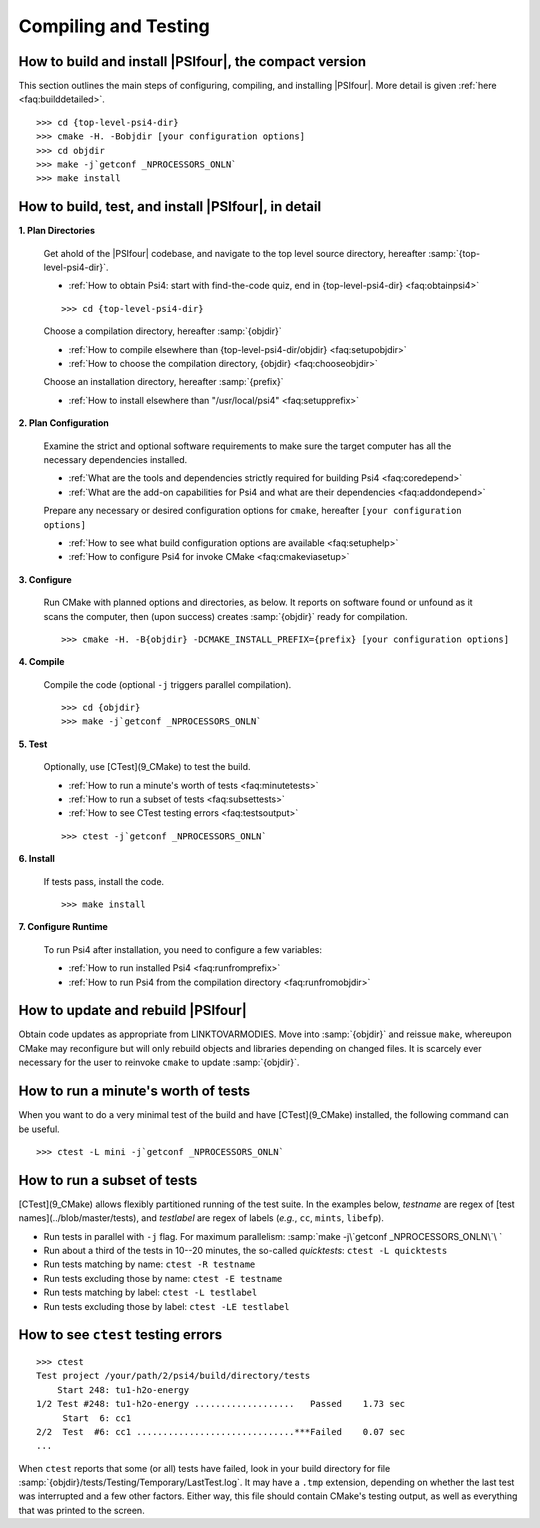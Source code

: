
=====================
Compiling and Testing
=====================


.. _`faq:buildquick`:

How to build and install |PSIfour|, the compact version
^^^^^^^^^^^^^^^^^^^^^^^^^^^^^^^^^^^^^^^^^^^^^^^^^^^^^^^

This section outlines the main steps of configuring, compiling, and
installing |PSIfour|. More detail is given :ref:`here
<faq:builddetailed>`. ::

    >>> cd {top-level-psi4-dir}
    >>> cmake -H. -Bobjdir [your configuration options]
    >>> cd objdir
    >>> make -j`getconf _NPROCESSORS_ONLN`
    >>> make install


.. _`faq:builddetailed`:

How to build, test, and install |PSIfour|, in detail
^^^^^^^^^^^^^^^^^^^^^^^^^^^^^^^^^^^^^^^^^^^^^^^^^^^^

**1. Plan Directories**

   Get ahold of the |PSIfour| codebase, and navigate to the top level source
   directory, hereafter :samp:`{top-level-psi4-dir}`.
   
   * :ref:`How to obtain Psi4: start with find-the-code quiz, end in {top-level-psi4-dir} <faq:obtainpsi4>`
   
   ::
   
    >>> cd {top-level-psi4-dir}
   
   Choose a compilation directory, hereafter :samp:`{objdir}`
   
   * :ref:`How to compile elsewhere than {top-level-psi4-dir/objdir} <faq:setupobjdir>`
   * :ref:`How to choose the compilation directory, {objdir} <faq:chooseobjdir>`
   
   Choose an installation directory, hereafter :samp:`{prefix}`
   
   * :ref:`How to install elsewhere than "/usr/local/psi4" <faq:setupprefix>`

**2. Plan Configuration**

   Examine the strict and optional software requirements to make sure the
   target computer has all the necessary dependencies installed.

   * :ref:`What are the tools and dependencies strictly required for building Psi4 <faq:coredepend>`
   * :ref:`What are the add-on capabilities for Psi4 and what are their dependencies <faq:addondepend>`

   Prepare any necessary or desired configuration options for ``cmake``,
   hereafter ``[your configuration options]``

   * :ref:`How to see what build configuration options are available <faq:setuphelp>`
   * :ref:`How to configure Psi4 for invoke CMake <faq:cmakeviasetup>`

**3. Configure**

   Run CMake with planned options and directories, as below. It reports on
   software found or unfound as it scans the computer, then (upon success)
   creates :samp:`{objdir}` ready for compilation.

   ::

    >>> cmake -H. -B{objdir} -DCMAKE_INSTALL_PREFIX={prefix} [your configuration options]

**4. Compile**

   Compile the code (optional ``-j`` triggers parallel compilation).

   ::

    >>> cd {objdir}
    >>> make -j`getconf _NPROCESSORS_ONLN`

**5. Test**

   Optionally, use [CTest](9_CMake) to test the build.

   * :ref:`How to run a minute's worth of tests <faq:minutetests>`
   * :ref:`How to run a subset of tests <faq:subsettests>`
   * :ref:`How to see CTest testing errors <faq:testsoutput>`

   ::

   >>> ctest -j`getconf _NPROCESSORS_ONLN`

**6. Install**

   If tests pass, install the code.

   ::

   >>> make install

**7. Configure Runtime**

   To run Psi4 after installation, you need to configure a few variables:

   * :ref:`How to run installed Psi4 <faq:runfromprefix>`
   * :ref:`How to run Psi4 from the compilation directory <faq:runfromobjdir>`





.. _`faq:recompile`:

How to update and rebuild |PSIfour|
^^^^^^^^^^^^^^^^^^^^^^^^^^^^^^^^^^^

Obtain code updates as appropriate from LINKTOVARMODIES. Move into
:samp:`{objdir}` and reissue ``make``, whereupon CMake may reconfigure but
will only rebuild objects and libraries depending on changed files.  It is
scarcely ever necessary for the user to reinvoke ``cmake`` to update
:samp:`{objdir}`.


.. _`faq:minutetests`:

How to run a minute's worth of tests
^^^^^^^^^^^^^^^^^^^^^^^^^^^^^^^^^^^^

When you want to do a very minimal test of the build and have
[CTest](9_CMake) installed, the following command can be useful. ::

    >>> ctest -L mini -j`getconf _NPROCESSORS_ONLN`


.. _`faq:subsettests`:

How to run a subset of tests
^^^^^^^^^^^^^^^^^^^^^^^^^^^^

[CTest](9_CMake) allows flexibly partitioned running of the test suite. In
the examples below, *testname* are regex of [test
names](../blob/master/tests), and *testlabel* are regex of labels (*e.g.*,
``cc``, ``mints``, ``libefp``).

* Run tests in parallel with ``-j`` flag. For maximum parallelism: :samp:`make -j\`getconf _NPROCESSORS_ONLN\`\ `
* Run about a third of the tests in 10--20 minutes, the so-called *quicktests*: ``ctest -L quicktests``
* Run tests matching by name: ``ctest -R testname``
* Run tests excluding those by name: ``ctest -E testname``
* Run tests matching by label: ``ctest -L testlabel``
* Run tests excluding those by label: ``ctest -LE testlabel``


.. _`faq:testsoutput`:

How to see ``ctest`` testing errors
^^^^^^^^^^^^^^^^^^^^^^^^^^^^^^^^^^^

::

 >>> ctest
 Test project /your/path/2/psi4/build/directory/tests
     Start 248: tu1-h2o-energy
 1/2 Test #248: tu1-h2o-energy ...................   Passed    1.73 sec
      Start  6: cc1
 2/2  Test  #6: cc1 ..............................***Failed    0.07 sec
 ...

When ``ctest`` reports that some (or all) tests have failed, look in your
build directory for file
:samp:`{objdir}/tests/Testing/Temporary/LastTest.log`. It may have a
``.tmp`` extension, depending on whether the last test was interrupted and
a few other factors. Either way, this file should contain CMake's testing
output, as well as everything that was printed to the screen.

